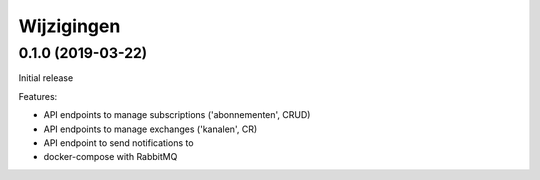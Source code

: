 ===========
Wijzigingen
===========

0.1.0 (2019-03-22)
==================

Initial release

Features:

* API endpoints to manage subscriptions ('abonnementen', CRUD)
* API endpoints to manage exchanges ('kanalen', CR)
* API endpoint to send notifications to
* docker-compose with RabbitMQ
